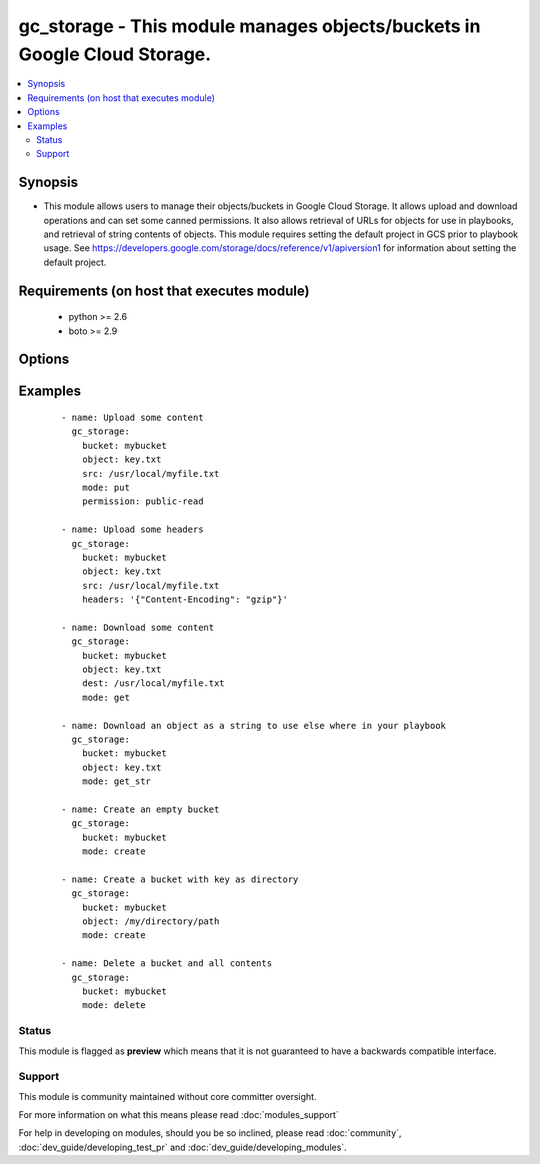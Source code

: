 .. _gc_storage:


gc_storage - This module manages objects/buckets in Google Cloud Storage.
+++++++++++++++++++++++++++++++++++++++++++++++++++++++++++++++++++++++++

.. versionadded:: 1.4


.. contents::
   :local:
   :depth: 2


Synopsis
--------

* This module allows users to manage their objects/buckets in Google Cloud Storage.  It allows upload and download operations and can set some canned permissions. It also allows retrieval of URLs for objects for use in playbooks, and retrieval of string contents of objects.  This module requires setting the default project in GCS prior to playbook usage.  See https://developers.google.com/storage/docs/reference/v1/apiversion1 for information about setting the default project.


Requirements (on host that executes module)
-------------------------------------------

  * python >= 2.6
  * boto >= 2.9


Options
-------

.. raw:: html

    <table border=1 cellpadding=4>
    <tr>
    <th class="head">parameter</th>
    <th class="head">required</th>
    <th class="head">default</th>
    <th class="head">choices</th>
    <th class="head">comments</th>
    </tr>
                <tr><td>bucket<br/><div style="font-size: small;"></div></td>
    <td>yes</td>
    <td></td>
        <td></td>
        <td><div>Bucket name.</div>        </td></tr>
                <tr><td>dest<br/><div style="font-size: small;"></div></td>
    <td>no</td>
    <td></td>
        <td></td>
        <td><div>The destination file path when downloading an object/key with a GET operation.</div>        </td></tr>
                <tr><td>expiration<br/><div style="font-size: small;"></div></td>
    <td>no</td>
    <td></td>
        <td></td>
        <td><div>Time limit (in seconds) for the URL generated and returned by GCA when performing a mode=put or mode=get_url operation. This url is only available when public-read is the acl for the object.</div>        </td></tr>
                <tr><td>force<br/><div style="font-size: small;"></div></td>
    <td>no</td>
    <td>True</td>
        <td></td>
        <td><div>Forces an overwrite either locally on the filesystem or remotely with the object/key. Used with PUT and GET operations.</div></br>
    <div style="font-size: small;">aliases: overwrite<div>        </td></tr>
                <tr><td>gs_access_key<br/><div style="font-size: small;"></div></td>
    <td>yes</td>
    <td></td>
        <td></td>
        <td><div>GS access key. If not set then the value of the GS_ACCESS_KEY_ID environment variable is used.</div>        </td></tr>
                <tr><td>gs_secret_key<br/><div style="font-size: small;"></div></td>
    <td>yes</td>
    <td></td>
        <td></td>
        <td><div>GS secret key. If not set then the value of the GS_SECRET_ACCESS_KEY environment variable is used.</div>        </td></tr>
                <tr><td>headers<br/><div style="font-size: small;"> (added in 2.0)</div></td>
    <td>no</td>
    <td>{}</td>
        <td></td>
        <td><div>Headers to attach to object.</div>        </td></tr>
                <tr><td>mode<br/><div style="font-size: small;"></div></td>
    <td>yes</td>
    <td></td>
        <td><ul><li>get</li><li>put</li><li>get_url</li><li>get_str</li><li>delete</li><li>create</li></ul></td>
        <td><div>Switches the module behaviour between upload, download, get_url (return download url) , get_str (download object as string), create (bucket) and delete (bucket).</div>        </td></tr>
                <tr><td>object<br/><div style="font-size: small;"></div></td>
    <td>no</td>
    <td></td>
        <td></td>
        <td><div>Keyname of the object inside the bucket. Can be also be used to create "virtual directories" (see examples).</div>        </td></tr>
                <tr><td>permission<br/><div style="font-size: small;"></div></td>
    <td>no</td>
    <td>private</td>
        <td></td>
        <td><div>This option let's the user set the canned permissions on the object/bucket that are created. The permissions that can be set are 'private', 'public-read', 'authenticated-read'.</div>        </td></tr>
                <tr><td>src<br/><div style="font-size: small;"></div></td>
    <td>no</td>
    <td></td>
        <td></td>
        <td><div>The source file path when performing a PUT operation.</div>        </td></tr>
        </table>
    </br>



Examples
--------

 ::

    - name: Upload some content
      gc_storage:
        bucket: mybucket
        object: key.txt
        src: /usr/local/myfile.txt
        mode: put
        permission: public-read
    
    - name: Upload some headers
      gc_storage:
        bucket: mybucket
        object: key.txt
        src: /usr/local/myfile.txt
        headers: '{"Content-Encoding": "gzip"}'
    
    - name: Download some content
      gc_storage:
        bucket: mybucket
        object: key.txt
        dest: /usr/local/myfile.txt
        mode: get
    
    - name: Download an object as a string to use else where in your playbook
      gc_storage:
        bucket: mybucket
        object: key.txt
        mode: get_str
    
    - name: Create an empty bucket
      gc_storage:
        bucket: mybucket
        mode: create
    
    - name: Create a bucket with key as directory
      gc_storage:
        bucket: mybucket
        object: /my/directory/path
        mode: create
    
    - name: Delete a bucket and all contents
      gc_storage:
        bucket: mybucket
        mode: delete





Status
~~~~~~

This module is flagged as **preview** which means that it is not guaranteed to have a backwards compatible interface.


Support
~~~~~~~

This module is community maintained without core committer oversight.

For more information on what this means please read :doc:`modules_support`


For help in developing on modules, should you be so inclined, please read :doc:`community`, :doc:`dev_guide/developing_test_pr` and :doc:`dev_guide/developing_modules`.

